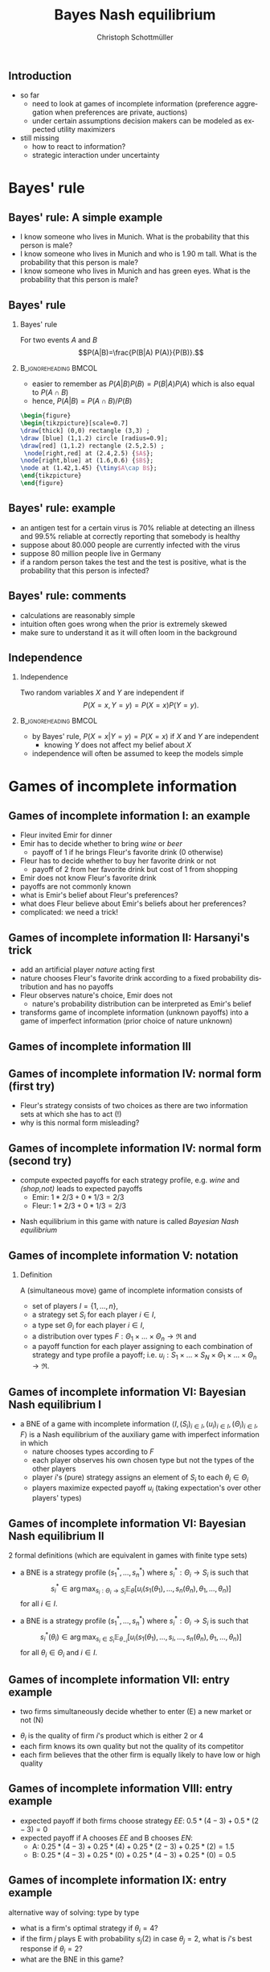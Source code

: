 #+TITLE: Bayes Nash equilibrium
#+AUTHOR:    Christoph Schottmüller
#+DATE:       
#+DESCRIPTION:
#+KEYWORDS:
#+LANGUAGE:  en
#+OPTIONS:   H:2 num:t toc:nil \n:nil @:t ::t |:t ^:t -:t f:t *:t <:t
#+OPTIONS:   TeX:t LaTeX:t skip:nil d:nil todo:t pri:nil tags:not-in-toc
#+INFOJS_OPT: view:nil toc:nil ltoc:t mouse:underline buttons:0 path:http://orgmode.org/org-info.js
#+EXPORT_SELECT_TAGS: export
#+EXPORT_EXCLUDE_TAGS: noexport

#+startup: beamer
#+LaTeX_CLASS: beamer
#+LaTeX_CLASS_OPTIONS: [bigger]
#+BEAMER_FRAME_LEVEL: 2
#+latex_header: \mode<beamer>{\useinnertheme{rounded}\usecolortheme{rose}\usecolortheme{dolphin}\setbeamertemplate{navigation symbols}{}\setbeamertemplate{footline}[frame number]{}}
#+latex_header: \mode<beamer>{\usepackage{amsmath}\usepackage{ae,aecompl,tikz,istgame,sgamex}}
#+LATEX_HEADER:\let\oldframe\frame\renewcommand\frame[1][allowframebreaks]{\oldframe[#1]}
#+LATEX_HEADER: \setbeamertemplate{frametitle continuation}[from second]
#+LATEX_HEADER: \newcommand{\Ra}{\Rightarrow} \newcommand{\ra}{\rightarrow} \newcommand{\Lra}{\Leftrightarrow}

** Introduction
- so far
  - need to look at games of incomplete information (preference aggregation when preferences are private, auctions)
  - under certain assumptions decision makers can be modeled as expected utility maximizers
- still missing
  - how to react to information?
  - strategic interaction under uncertainty


* Bayes' rule
** Bayes' rule: A simple example
   - I know someone who lives in Munich. What is the probability that this person is male?
   - I know someone who lives in Munich and who is 1.90 m tall. What is the probability that this person is male?
   - I know someone who lives in Munich and has green eyes. What is the probability that this person is male?
# about 1/2, definitely higher than 1/2 as there are more men than women with this height, about 1/2 as the fraction of mean and women with green eyes is about the same
# eye color does not give more information on gender while height does; in statistics eye color and gender would be called independent while height and gender a correlated
** Bayes' rule
*** Bayes' rule
   For two events $A$ and $B$
   $$P(A|B)=\frac{P(B|A) P(A)}{P(B)}.$$
   
*** :B_ignoreheading:BMCOL:
    :PROPERTIES:
    :BEAMER_env: ignoreheading
    :BEAMER_col: 0.4
    :END:
- easier to remember as $P(A|B)P(B)=P(B|A)P(A)$ which is also equal to $P(A\cap B)$
- hence, $P(A|B)=P(A\cap B)/P(B)$  

#+BEGIN_SRC latex   
  \begin{figure}   
  \begin{tikzpicture}[scale=0.7]
  \draw[thick] (0,0) rectangle (3,3) ;
  \draw [blue] (1,1.2) circle [radius=0.9];
  \draw[red] (1,1.2) rectangle (2.5,2.5) ;
   \node[right,red] at (2.4,2.5) {$A$};
  \node[right,blue] at (1.6,0.6) {$B$};
  \node at (1.42,1.45) {\tiny$A\cap B$}; 
  \end{tikzpicture}
  \end{figure}
#+End_SRC

** Bayes' rule: example
   - an antigen test for a certain virus is 70% reliable at detecting an illness and 99.5% reliable at correctly reporting that somebody is healthy
   - suppose about 80.000 people are currently infected with the virus
   - suppose 80 million people live in Germany
   - if a random person takes the test and the test is positive, what is the probability that this person is infected?
     # P(infect)= 80.000/80mil = 0.001 , P(pos test| infect)=0.7, P(pos test)=0.001*0.7+0.999*0.005=
     # P(infect|pos test) = 0.7*0.001/(0.005695)=0.1229 i.e. 12 %
** Bayes' rule: comments
   - calculations are reasonably simple
   - intuition often goes wrong when the prior is extremely skewed
   - make sure to understand it as it will often loom in the background
** Independence
*** Independence
    Two random variables $X$ and $Y$ are independent if
     $$P(X=x,Y=y)=P(X=x)P(Y=y).$$

*** :B_ignoreheading:BMCOL:
    :PROPERTIES:
    :BEAMER_env: ignoreheading
    :BEAMER_col: 0.4
    :END:

   - by Bayes' rule, $P(X=x|Y=y)=P(X=x)$ if $X$ and $Y$ are independent
     - knowing $Y$ does not affect my belief about $X$ 

   - independence will often be assumed to keep the models simple   
* Games of incomplete information
** Games of incomplete information I: an example
- Fleur invited Emir for dinner
- Emir has to decide whether to bring /wine/ or /beer/
  - payoff of 1 if he brings Fleur's favorite drink (0 otherwise)
- Fleur has to decide whether to buy her favorite drink or not
  - payoff of 2 from her favorite drink but cost of 1 from shopping
- Emir does not know Fleur's favorite drink
  \pause
- payoffs are not commonly known
- what is Emir's belief about Fleur's preferences?
- what does Fleur believe about Emir's beliefs about her preferences?
- complicated: we need a trick!
  
** Games of incomplete information II: Harsanyi's trick
- add an artificial player /nature/ acting first
- nature chooses Fleur's favorite drink according to a fixed probability distribution and has no payoffs
- Fleur observes nature's choice, Emir does not
  - nature's probability distribution can be interpreted as Emir's belief
- transforms game of incomplete information (unknown payoffs) into a game of imperfect information (prior choice of nature unknown)

** Games of incomplete information III
\begin{figure}[h]
  \centering
  \begin{istgame}
%nature     
\xtdistance{15mm}{60mm}
\istroot(0){nature}
\istb{$2/3$}[left]
\istb{$1/3$}[right]
\endist
%Emir
\xtdistance{15mm}{30mm}
\istroot(1)(0-1)
\istb{wine}[l]
\istb{beer}[r]
\endist
\istroot(2)(0-2)
\istb{wine}[l]
\istb{beer}[r]
\endist
\xtInfoset(1)(2){Emir}
%Fleur left
\xtdistance{15mm}{15mm}
\istroot(3)(1-1)
\istb{shop}[l]{(1,1)}
\istb{not}[r]{(1,2)}
\endist
\istroot(4)(1-2)
\istb{shop}[l]{(0,1)}
\istb{not}[r]{(0,0)}
\endist
\xtInfoset(3)(4){Fleur}
%Fleur right
\istroot(5)(2-1)
\istb{shop}[l]{(0,1)}
\istb{not}[r]{(0,0)}
\endist
\istroot(6)(2-2)
\istb{shop}[l]{(1,1)}
\istb{not}[r]{(1,2)}
\endist
\xtInfoset(5)(6){Fleur}
\end{istgame}
  \caption{Nature as a player determining Fleur's type}
  \label{fig:bne_nature1}
\end{figure}


** Games of incomplete information IV:  normal form (first try)
- Fleur's strategy consists of two choices as there are two information sets at which she has to act (!)
- why is this normal form misleading?
  # nature's strategy not properly depicted
  
\begin{figure}[h]
  \centering
      \begin{game}{2}{4}[Emir][Fleur][wine]
        & $ss$ &  $sn$&$ns$&$nn$ \\
      $w$ & $1,1$&$1,1$&$1,2$   &$1,2$  \\
      $b$ & $0,1$& $0,1$ & $0,0$ &$0,0$
    \end{game}
        \begin{game}{2}{4}[Emir][Fleur][beer]
         & $ss$ &  $sn$&$ns$&$nn$ \\
      $w$ & $0,1$&$0,0$ &$0,1$&$0,0$\\
      $b$ & $1,1$& $1,2$ &$1,1$&$1,2$
    \end{game}
\end{figure}

** Games of incomplete information IV: normal form (second try)
- compute expected payoffs for each strategy profile, e.g. /wine/ and /(shop,not)/ leads to expected payoffs
  - Emir: $1*2/3+0*1/3=2/3$
  - Fleur: $1*2/3+0*1/3=2/3$

\begin{figure}[h]
  \centering
      \begin{game}{2}{4}[Emir][Fleur]
        & $ss$ &  $sn$&$ns$&$nn$ \\
      $w$ & $2/3,1$&$2/3,2/3$&$2/3,5/3$ &$2/3,4/3$  \\
      $b$ & $1/3,1$&$1/3,4/3$&$1/3,1/3$ &$1/3,2/3$
    \end{game}
\end{figure}

- Nash equilibrium in this game with nature is called /Bayesian Nash equilibrium/

** Games of incomplete information V: notation

*** Definition
A (simultaneous move)  game of incomplete information consists of
- set of players $I=\{1,\dots,n\}$,
- a strategy set $S_i$ for each player $i\in I$,
- a type set $\Theta_i$ for each player  $i\in I$,
- a distribution over types $F:\Theta_1\times\dots\times\Theta_n\rightarrow \Re$ and
- a payoff function for each player assigning to each combination of strategy and type profile a payoff; i.e. $u_i:S_1\times\dots\times S_N\times\Theta_1\times\dots\times\Theta_n\rightarrow \Re$.

** Games of incomplete information VI: Bayesian Nash equilibrium I
- a BNE of a game with incomplete information $\langle I,(S_i)_{i\in I},(u_i)_{i\in I},(\Theta_i)_{i\in I} ,F  \rangle$ is a Nash equilibrium of the auxiliary game with imperfect information in which
  - nature chooses types according to $F$
  - each player observes his own chosen type but not the types of the other players
  - player $i$'s (pure) strategy assigns an element of $S_i$ to each $\theta_i\in\Theta_i$ 
  - players maximize expected payoff $u_i$ (taking expectation's over other players' types)
** Games of incomplete information VI: Bayesian Nash equilibrium II
2 formal definitions (which are equivalent in games with finite type sets)
- a BNE is a strategy profile $(s_1^*,\dots,s_n^*)$ where $s_i^*:\Theta_i\rightarrow S_i$ is such that
  $$s_i^*\in \arg\max_{s_i: \Theta_i\rightarrow S_i} \mathbb{E}_{\theta}\left[u_i(s_1(\theta_1),\dots,s_n(\theta_n),\theta_1,\dots,\theta_n)\right]$$
  for all $i\in I$.

- a BNE is a strategy profile $(s_1^*,\dots,s_n^*)$ where $s_i^*:\Theta_i\rightarrow S_i$ is such that
  $$s_i^*(\theta_i)\in \arg\max_{s_i\in S_i} \mathbb{E}_{\theta_{-i}}\left[u_i(s_1(\theta_1),\dots, s_i, \dots,s_n(\theta_n),\theta_1,\dots,\theta_n)\right]$$
  for all $\theta_i\in\Theta_i$ and $i\in I$.


** Games of incomplete information VII: entry example
- two firms simultaneously decide whether to enter (E) a new market or not (N)

\begin{figure}[h]
  \centering
      \begin{game}{2}{2}[Firm A][Firm B]
        & $E$ &  $N$ \\
      $E$ & $\theta_A-3,\theta_B-3$&$\theta_A,0$ \\
      $N$ & $0,\theta_B$&$0,0$
  \end{game}
\end{figure}  

- $\theta_i$ is the quality of firm $i$'s product which is either 2 or 4
- each firm knows its own quality but not the quality of its competitor  
- each firm believes that the other firm is equally likely to have low or high quality
** Games of incomplete information VIII: entry example
- expected payoff if both firms choose strategy $EE$: $0.5*(4-3)+0.5*(2-3)=0$
- expected payoff if A chooses $EE$ and B chooses $EN$:
  - A: $0.25*(4-3)+0.25*(4)+0.25*(2-3)+0.25*(2)=1.5$
  - B: $0.25*(4-3)+0.25*(0)+0.25*(4-3)+0.25*(0)=0.5$
  
\begin{figure}[h]
  \centering
      \begin{game}{4}{4}[Firm A][Firm B]
        & $EE$ &  $EN$&$NE$&$NN$ \\
      $EE$ & $0,0$&$1.5,0.5$&$1.5,-0.5$ &$3,0$  \\
      $EN$ & $0.5,1.5$&$1.25,1.25$&$1.25,0.25$ &$2,0$ \\
      $NE$ & $-0.5,1.5$&$0.25,1.25$&$0.25,0.25$ &$1,0$ \\
      $NN$ & $0,3$&$0,2$&$0,1$ &$0,0$
    \end{game}
\end{figure}
# EN: enter if high quality, not enter if low quality

# EN strictly dominates NE and NN; asym NE: (EE,EN) and (EN,EE), mixed symmetric NE: 1/3 EE and 2/3 EN

** Games of incomplete information IX: entry example

\begin{figure}[h]
  \centering
      \begin{game}{2}{2}[Firm A][Firm B]
        & $E$ &  $N$ \\
      $E$ & $\theta_A-3,\theta_B-3$&$\theta_A,0$ \\
      $N$ & $0,\theta_B$&$0,0$
  \end{game}
\end{figure}

alternative way of solving: type by type
- what is a firm's optimal strategy if  $\theta_i=4$?
- if the firm $j$ plays E with probability $s_j(2)$ in case $\theta_j=2$, what is $i$'s best response if $\theta_i=2$?
- what are the BNE in this game?

# \theta_i=4 has dominant action to enter, for \theta_i=2 u_i^E=1/2 * (2-3) +1/2 * (s_j*(-1)+(1-s_j)*2) while u_i^N=0, hence b.r. is enter iff s_j\leq 1/3.
# BNE: asymmetric and pure: one firm enters with both types and the other only if \theta_i=4; symmetric and mixed: both firms enter if $\theta_i=4 and enter with probability 1/3 if \theta_i=2
   

* Public good example

** public good example I
   - $N$ guests at a garden party
   - each guest has to decide whether to bring a speaker to play music, $S_i=\{0,1\}$
   - payoff of player $i$:
     - zero if no one brings a speaker
     - $\theta_i$ if someone else brought a speaker
     - $\theta_i-1/2$ if person $i$ brought a speaker
   - $\theta_i$ are independently distributed and $1$ (high) with probability $2/3$ and $0$ (low) with probability $1/3$
   - we want to find a /symmetric BNE/, i.e. one where\linebreak (i) the high types of all players use the same action \linebreak (ii) the low types of all players use the same action

** public good example II
   - what is the optimal strategy of a low type?
     # do not bring speaker
   - suppose all high types bring a speaker with probability $\alpha$
     - for player $i$: what is the probability that no one else brings a speaker?
     # prob that j brings speaker is 2\alpha/3 -> (1-2\alpha/3)^(N-1)
     - what is the expected payoff for a high type of player $i$ when bringing the speaker?
     # 1-1/2=1/2
     - what is the expected payoff for a high type of player $i$ when not bringing the speaker?
     # 1-(1-2\alpha/3)^(N-1)
   - which value of $\alpha$ gives a BNE?
     # 1/2=1-(1-2\alpha/3)^(N-1), i.e. (1/2)^(1/(N-1))=1-2\alpha/3 or \alpha = 3/2[1-(1/2)^(1/(N-1))]
     \vspace*{0.5cm}
#+BEGIN_SRC latex   
      \begin{figure}   
      \begin{tikzpicture}
      \draw[<->,thick] (1,1) -- (1,0) -- (10,0);
      \draw[thick,domain=2:10, blue] plot (\x,{1.5*(1-(0.5)^(1/(\x-1)))});
      \node[left] at (1,1.1) {$\alpha$};
      \node[right] at (10,0) {$N$};
      \node[below] at (5,0){5};
      \node[below] at (2,0){2};
    \node[below] at (10,0){10};
    \node[left] at (1,0.5){\tiny 1/2};
     \draw (0.95,0.5)--(1.05,0.5);
     \draw (0.95,0.75)--(1.05,0.75);
  \node[left] at (1,0.75){\tiny 3/4};
      \end{tikzpicture}
      \end{figure}
#+End_SRC



* (Very) simple poker

** very simple poker I
   - 2 players
   - each player privately observes his card/type which is either high ($\theta_h$) or low ($\theta_l$)
   - probability of high card is $\alpha\in(0,1)$ (independent across players)
   - players simultaneously either /raise/ ($r$) or /fold/ ($f$)
   - payoffs:
     - $(0,0)$ if both fold or both raise and have the same card
     - $1$ for raising and $-1$ for folding player if actions do not coincide
     - $2$ for high type and $-2$ for low type if both raise and cards differ

** very simple poker II
   - what should a high type play?
     \vspace*{1.5cm}
     # raise is dominant: if other player folds, raise is better; if other raises, raising is better (for both types of opponent)
   - for which $\alpha$ is $s(\theta_h)=r$ and $s(\theta_l)=f$ a symmetric BNE? 
     \vspace*{2cm}
     # high type: $U(r,\theta_h)=\alpha*0+(1-\alpha)*2>\alpha*(-1)+(1-\alpha)*0=U(f,\theta_l)$ => high type plays b.r.; low type: $U(f,\theta_l)=\alpha*(-1)+(1-\alpha)*0=-\alpha$ while $U(r,\theta_l)=\alpha*(-2)+(1-\alpha)*1=1-3\alpha$. Therefore, BNE iff $\alpha\geq 1/2$.
   - what is the symmetric BNE if the above strategy is not?
     # $s(\theta_h)=s(\theta_l)=r$: low type $U(r,\theta_l)=\alpha*(-2)+(1-\alpha)*0$ while $U(f,\theta_l)=-1$; hence BNE if $\alpha\leq 1/2$

* Jury voting
** jury voting I
   players, actions, payoffs:
   - jury with two members ("jurors")
   - jurors simultaneously vote whether to /acquit/ ($a$) or /convict/ ($c$)
   - if both vote $c$, defendant is convicted; otherwise acquitted
   - each juror has payoff
     - 1 if the defendant is either (i) guilty and convicted or (ii) innocent and acquitted
     - 0 otherwise
** jury voting II
   information:
   - before seeing the evidence each juror thinks that the defendant is guilty with probability 0.6
   - each juror $j$ has his own expertise in interpreting the evidence
     - signal $\theta_j\in\{i,g\}$ where $\sigma_i$ "is correct" with probability $0.8$
       - $\theta_j=i$ with probability $0.8$ if the defendant is innocent and with probability $0.2$ if he is guilty
       - $\theta_j=g$ with probability $0.8$ if the defendant is guilty and with probability $0.2$ if he is innocent
     - signal $\theta_j$ is private information of juror $j$
     - signals are assumed to be independent conditional on the defendant's status
** jury voting III
   - let $\mu_j$ be juror $j$'s belief that the defendant is guilty
   - determine $\mu_j$ after $j$ receives signal $g$
     \vspace*{1cm}
     # (0.6*0.8)/(0.6*0.8+0.4*0.2)=6/7
   - determine $\mu_j$ after $j$ receives signal $i$
     \vspace*{1cm}
     # (0.6*0.2)/(0.6*0.2+0.4*0.8)=12/44=3/11
   # - how would a juror vote if he had to decide on his own?
     # acquit if signal i, convict if signal g
   - if juror 1 knew that $\theta_2=g$ and $\theta_1=i$, what would $\mu_j$ be?
     \vspace*{1cm}
     # (0.6*0.8*0.2)/(0.6*0.8*0.2+0.4*0.2*0.8)=0.6
   - is the strategy $s(i)=a$ and $s(g)=c$ a symmetric BNE?
     # No: suppose $\theta_j=i$. juror $j$'s vote matters only if the other juror voted $c$, i.e. if his signal is g; but in this case his belief that the defendant is guilty is greater than 1/2...therefore a is best response!
** jury voting IV: symmetric BNE
   - if $\theta_j=g$, then $\mu_j>1/2$ even if $j$ knew that $\theta_{-j}=i$
     \linebreak $\rightarrow$ $s(g)=c$
   - let each juror vote $c$ with probability $\gamma$ after receiving signal $i$
     - determine the probability that $j$ votes $c$
       \vspace*{0.5cm}
       # 0.6+0.4*\gamma
     - determine the expected payoff of $j$ if $\theta_j=i$ and he votes convict
       \vspace*{1.3cm}
       # pivotal if other votes c; then \mu_j = (0.6*0.2*(0.8+0.2*\gamma)) / (0.6*0.2*(0.8+0.2*\gamma)+0.4*0.8*(0.2+0.8*\gamma))=(0.096+0.024\gamma) / (0.16+0.28\gamma) and payoff of c equals mu_j
     - determine the expected payoff of $j$ if $\theta_j=i$ and he votes acquit
       \vspace*{0.7cm}
       # same mu_j but payoff is now (1-\mu_j)
     - which $\gamma\in[0,1]$ leads to a symmetric BNE?
       \vspace*{0.5cm}
       # indifference condition after receiving signal i: the above calculated mu_j=1/2 which is equivalent to $\gamma=4/29$

* Pricing  with private costs
** Pricing  with private costs 
   - 2 firms set prices, $p_i\in[0,1]$, in order to maximize profits
   - demand of firm $i$ equals $1-p_i+p_j/2$
   - firm $i$ has constant marginal costs $\theta_i\in\{0.3,0.5\}$
   - $\theta_i$ is private information and both types are equally likely
   - find a symmetric BNE
     \vspace*{3cm}
  # symmetric strategy: p^l, p^h;
  # expected profit: 0.5*(p_i-\theta_i)(1-p_i+p^l/2)+0.5*(p_i-\theta_i)(1-p_i+p^h/2)
  # foc: -(p_i-\theta_i)+0.5*(1-p_i+p^l/2)+0.5*(1-p_i+p^h/2)=0
  # b.r.: p_i(\theta_i) = (\theta_i+1+p^l/4+p^h/4) / 2=1/2+\theta_i/2+p^l/8+p^h/8
  # eq. conditions: p^l = 1/2+0.3/2+p^l/8+p^h/8 and p^h = 1/2+0.5/2+p^l/8+p^h/8
  # BNE: p^l=0.88333 p^h=0.98333
